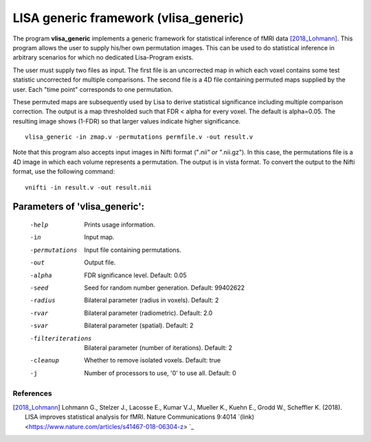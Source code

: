 LISA generic framework (vlisa_generic)
========================================


The program **vlisa_generic** implements a generic framework for statistical inference of fMRI data [2018_Lohmann]_.
This program allows the user to supply his/her own permutation images. This can be used to do statistical inference
in arbitrary scenarios for which no dedicated Lisa-Program exists.

The user must supply two files as input. The first file is an uncorrected map
in which each voxel contains some test statistic uncorrected for multiple comparisons.
The second file is a 4D file containing permuted maps supplied by the user. Each "time point"
corresponds to one permutation.

These permuted maps are subsequently used by Lisa to  derive statistical significance including multiple comparison correction.
The output is a map thresholded such that FDR < alpha for every voxel. The default is alpha=0.05.
The resulting image shows (1-FDR) so that larger values indicate higher significance.


::

   vlisa_generic -in zmap.v -permutations permfile.v -out result.v



Note that this program also accepts input images in Nifti format ("*.nii" or "*.nii.gz").
In this case, the permutations file is a 4D image in which each volume represents a permutation.
The output is in vista format.
To convert the output to the Nifti format, use the following command:


::


  vnifti -in result.v -out result.nii




Parameters of 'vlisa_generic':
```````````````````````````````````

    -help    Prints usage information.
    -in      Input map.
    -permutations  Input file containing permutations.
    -out     Output file.
    -alpha   FDR significance level. Default: 0.05
    -seed    Seed for random number generation. Default: 99402622
    -radius  Bilateral parameter (radius in voxels). Default: 2
    -rvar    Bilateral parameter (radiometric). Default: 2.0
    -svar    Bilateral parameter (spatial). Default: 2
    -filteriterations   Bilateral parameter (number of iterations). Default: 2
    -cleanup  Whether to remove isolated voxels. Default: true
    -j        Number of processors to use, '0' to use all. Default: 0


.. index:: lisa_generic

References
^^^^^^^^^^^^^^^^^^^^^^^

.. [2018_Lohmann] Lohmann G., Stelzer J., Lacosse E., Kumar V.J., Mueller K., Kuehn E., Grodd W., Scheffler K. (2018). LISA improves statistical analysis for fMRI. Nature Communications 9:4014 `(link) <https://www.nature.com/articles/s41467-018-06304-z> `_

